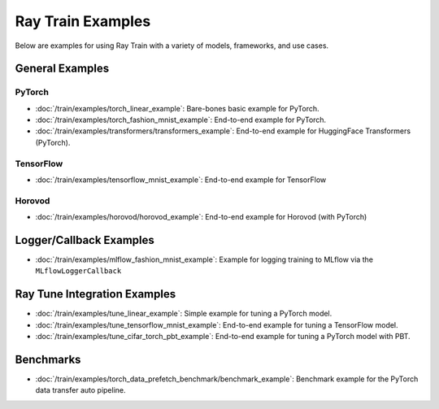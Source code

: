 .. _train-examples:

Ray Train Examples
==================

.. Example .rst files should be organized in the same manner as the
   .py files in ray/python/ray/train/examples.

Below are examples for using Ray Train with a variety of models, frameworks, 
and use cases.

General Examples
----------------

PyTorch
~~~~~~~

* :doc:`/train/examples/torch_linear_example`:
  Bare-bones basic example for PyTorch.

* :doc:`/train/examples/torch_fashion_mnist_example`:
  End-to-end example for PyTorch.

* :doc:`/train/examples/transformers/transformers_example`:
  End-to-end example for HuggingFace Transformers (PyTorch).

TensorFlow
~~~~~~~~~~

* :doc:`/train/examples/tensorflow_mnist_example`:
  End-to-end example for TensorFlow

Horovod
~~~~~~~

* :doc:`/train/examples/horovod/horovod_example`:
  End-to-end example for Horovod (with PyTorch)


Logger/Callback Examples
------------------------
* :doc:`/train/examples/mlflow_fashion_mnist_example`:
  Example for logging training to MLflow via the ``MLflowLoggerCallback``


Ray Tune Integration Examples
-----------------------------

* :doc:`/train/examples/tune_linear_example`:
  Simple example for tuning a PyTorch model.

* :doc:`/train/examples/tune_tensorflow_mnist_example`:
  End-to-end example for tuning a TensorFlow model.

* :doc:`/train/examples/tune_cifar_torch_pbt_example`:
  End-to-end example for tuning a PyTorch model with PBT.

..
    TODO implement these examples!

    Features
    --------

    * Example for using a custom callback
    * End-to-end example for running on an elastic cluster (elastic training)

    Models
    ------

    * Example training on Vision model.

Benchmarks
----------

* :doc:`/train/examples/torch_data_prefetch_benchmark/benchmark_example`:
  Benchmark example for the PyTorch data transfer auto pipeline.

